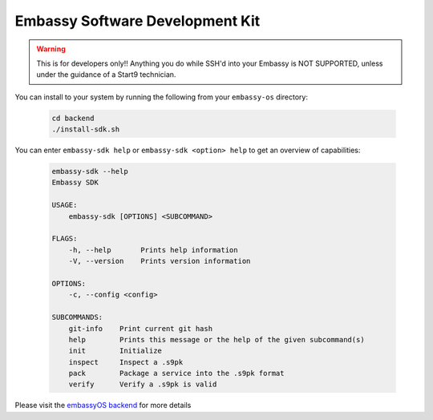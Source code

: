 .. _embassy-sdk:

================================
Embassy Software Development Kit
================================

.. warning:: This is for developers only!! Anything you do while SSH'd into your Embassy is NOT SUPPORTED, unless under the guidance of a Start9 technician.

You can install to your system by running the following from your ``embassy-os`` directory:

    .. code-block:: bash

        cd backend
        ./install-sdk.sh


You can enter ``embassy-sdk help`` or ``embassy-sdk <option> help`` to get an overview of capabilities:

    .. code-block:: bash

        embassy-sdk --help
        Embassy SDK

        USAGE:
            embassy-sdk [OPTIONS] <SUBCOMMAND>

        FLAGS:
            -h, --help       Prints help information
            -V, --version    Prints version information

        OPTIONS:
            -c, --config <config>

        SUBCOMMANDS:
            git-info    Print current git hash
            help        Prints this message or the help of the given subcommand(s)
            init        Initialize
            inspect     Inspect a .s9pk
            pack        Package a service into the .s9pk format
            verify      Verify a .s9pk is valid


Please visit the `embassyOS backend <https://github.com/Start9Labs/embassy-os/tree/master/backend>`_ for more details
